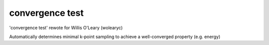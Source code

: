 convergence test
=======================================

'convergence test' rewote for Willis O'Leary (wolearyc)

Automatically determines minimal k-point sampling to achieve a well-converged property (e.g. energy) 
